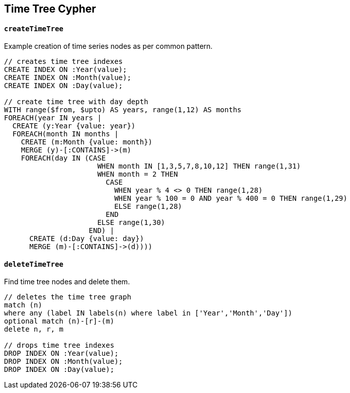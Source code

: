 == Time Tree Cypher ==

==== `createTimeTree` ====

Example creation of time series nodes as per common pattern.

```
// creates time tree indexes
CREATE INDEX ON :Year(value);
CREATE INDEX ON :Month(value);
CREATE INDEX ON :Day(value);

// create time tree with day depth
WITH range($from, $upto) AS years, range(1,12) AS months
FOREACH(year IN years |
  CREATE (y:Year {value: year})
  FOREACH(month IN months |
    CREATE (m:Month {value: month})
    MERGE (y)-[:CONTAINS]->(m)
    FOREACH(day IN (CASE
                      WHEN month IN [1,3,5,7,8,10,12] THEN range(1,31)
                      WHEN month = 2 THEN
                        CASE
                          WHEN year % 4 <> 0 THEN range(1,28)
                          WHEN year % 100 = 0 AND year % 400 = 0 THEN range(1,29)
                          ELSE range(1,28)
                        END
                      ELSE range(1,30)
                    END) |
      CREATE (d:Day {value: day})
      MERGE (m)-[:CONTAINS]->(d))))
```


==== `deleteTimeTree` ====

Find time tree nodes and delete them.

```
// deletes the time tree graph
match (n)
where any (label IN labels(n) where label in ['Year','Month','Day'])
optional match (n)-[r]-(m)
delete n, r, m

// drops time tree indexes
DROP INDEX ON :Year(value);
DROP INDEX ON :Month(value);
DROP INDEX ON :Day(value);
```

